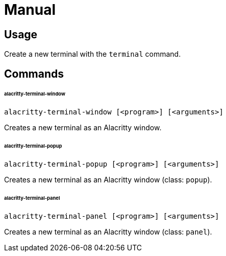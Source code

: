 # Manual

## Usage

Create a new terminal with the `terminal` command.

## Commands

###### alacritty-terminal-window

```
alacritty-terminal-window [<program>] [<arguments>]
```

Creates a new terminal as an Alacritty window.

###### alacritty-terminal-popup

```
alacritty-terminal-popup [<program>] [<arguments>]
```

Creates a new terminal as an Alacritty window (class: `popup`).

###### alacritty-terminal-panel

```
alacritty-terminal-panel [<program>] [<arguments>]
```

Creates a new terminal as an Alacritty window (class: `panel`).
